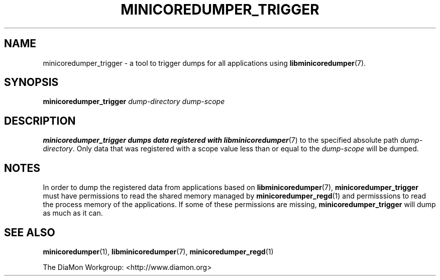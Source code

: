 '\" t
.\"
.\" Author: John Ogness
.\"
.\" This file has been put into the public domain.
.\" You can do whatever you want with this file.
.\"
.TH MINICOREDUMPER_TRIGGER 1 "2016-09-08" "Ericsson" "minicoredumper"
.
.SH NAME
minicoredumper_trigger \- a tool to trigger dumps for all applications using
.BR libminicoredumper (7).
.
.SH SYNOPSIS
.B minicoredumper_trigger
.I dump-directory
.I dump-scope
.
.SH DESCRIPTION
.B minicoredumper_trigger dumps data registered with
.BR libminicoredumper (7)
to the specified absolute path
.IR dump-directory .
Only data that was registered with a scope value less than or equal to the
.I dump-scope
will be dumped.
.
.SH NOTES
In order to dump the registered data from applications based on
.BR libminicoredumper (7),
.B minicoredumper_trigger
must have permissions to read the shared memory managed by
.BR minicoredumper_regd (1)
and permisssions to read the process memory of the applications. If some
of these permissions are missing,
.B minicoredumper_trigger
will dump as much as it can.
.
.SH "SEE ALSO"
.BR minicoredumper (1),
.BR libminicoredumper (7),
.BR minicoredumper_regd (1)
.PP
The DiaMon Workgroup: <http://www.diamon.org>
